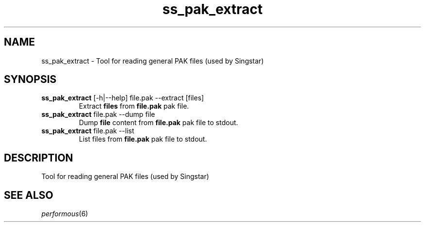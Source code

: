 .TH "ss_pak_extract" "1" "" "" ""
.SH "NAME"
ss_pak_extract \- Tool for reading general PAK files (used by Singstar)
.SH "SYNOPSIS"
.TP
\fBss_pak_extract\fR [\-h|\-\-help] file.pak \-\-extract [files]
Extract \fBfiles\fR from \fBfile.pak\fR pak file.
.TP
\fBss_pak_extract\fR file.pak \-\-dump file
Dump \fBfile\fR content from \fBfile.pak\fR pak file to stdout.
.TP
\fBss_pak_extract\fR file.pak \-\-list
List files from \fBfile.pak\fR pak file to stdout.
.SH "DESCRIPTION"
Tool for reading general PAK files (used by Singstar)
.SH "SEE ALSO"
\fIperformous\fR(6)
